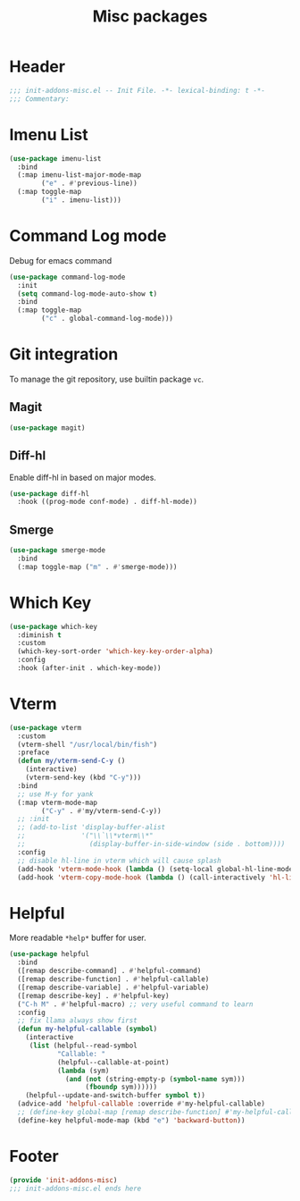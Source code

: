 #+title: Misc packages
* Header
#+begin_src emacs-lisp
  ;;; init-addons-misc.el -- Init File. -*- lexical-binding: t -*-
  ;;; Commentary:

#+end_src

* Imenu List
#+begin_src emacs-lisp
    (use-package imenu-list
      :bind
      (:map imenu-list-major-mode-map
            ("e" . #'previous-line))
      (:map toggle-map
            ("i" . imenu-list)))

#+end_src
* Command Log mode
Debug for emacs command
#+begin_src emacs-lisp
  (use-package command-log-mode
    :init
    (setq command-log-mode-auto-show t)
    :bind
    (:map toggle-map
          ("c" . global-command-log-mode)))
#+end_src
* Git integration
To manage the git repository, use builtin package ~vc~.
** Magit
#+begin_src emacs-lisp
  (use-package magit)
#+end_src

** Diff-hl
Enable diff-hl in based on major modes.

#+begin_src emacs-lisp
  (use-package diff-hl
    :hook ((prog-mode conf-mode) . diff-hl-mode))
#+end_src

** Smerge

#+begin_src emacs-lisp
  (use-package smerge-mode
    :bind
    (:map toggle-map ("m" . #'smerge-mode)))
#+end_src

* Which Key
#+begin_src emacs-lisp
  (use-package which-key
    :diminish t
    :custom
    (which-key-sort-order 'which-key-key-order-alpha)
    :config
    :hook (after-init . which-key-mode))
#+end_src

* Vterm

#+begin_src emacs-lisp
  (use-package vterm
    :custom
    (vterm-shell "/usr/local/bin/fish")
    :preface
    (defun my/vterm-send-C-y ()
      (interactive)
      (vterm-send-key (kbd "C-y")))
    :bind
    ;; use M-y for yank
    (:map vterm-mode-map
          ("C-y" . #'my/vterm-send-C-y))
    ;; :init
    ;; (add-to-list 'display-buffer-alist
    ;;              '("\\`\\*vterm\\*"
    ;;                (display-buffer-in-side-window (side . bottom))))
    :config
    ;; disable hl-line in vterm which will cause splash
    (add-hook 'vterm-mode-hook (lambda () (setq-local global-hl-line-mode nil)))
    (add-hook 'vterm-copy-mode-hook (lambda () (call-interactively 'hl-line-mode))))
#+end_src
* Helpful

More readable ~*help*~ buffer for user.
#+begin_src emacs-lisp
  (use-package helpful
    :bind
    ([remap describe-command] . #'helpful-command)
    ([remap describe-function] . #'helpful-callable)
    ([remap describe-variable] . #'helpful-variable)
    ([remap describe-key] . #'helpful-key)
    ("C-h M" . #'helpful-macro) ;; very useful command to learn
    :config
    ;; fix llama always show first
    (defun my-helpful-callable (symbol)
      (interactive
       (list (helpful--read-symbol
              "Callable: "
              (helpful--callable-at-point)
              (lambda (sym)
                (and (not (string-empty-p (symbol-name sym)))
                     (fboundp sym))))))
      (helpful--update-and-switch-buffer symbol t))
    (advice-add 'helpful-callable :override #'my-helpful-callable)
    ;; (define-key global-map [remap describe-function] #'my-helpful-callable)
    (define-key helpful-mode-map (kbd "e") 'backward-button))
#+end_src


* Footer
#+begin_src emacs-lisp
  (provide 'init-addons-misc)
  ;;; init-addons-misc.el ends here
#+end_src

